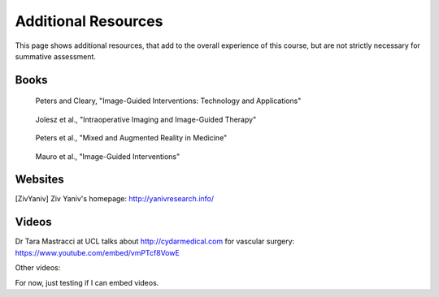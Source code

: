 .. _AdditionalResources:

Additional Resources
====================

This page shows additional resources, that add to the overall experience of this
course, but are not strictly necessary for summative assessment.


Books
-----

.. figure:: https://m.media-amazon.com/images/I/61cFgn0z-4L._AC_UY218_ML3_.jpg
  :alt: Terry Peters and Kevin Cleary's Image-Guided interventions book
  :target: https://www.amazon.co.uk/Image-Guided-Interventions-Applications-Terry-Peters/dp/1489997334/ref=sr_1_1?keywords=peters+cleary+image-guided&qid=1575965815&sr=8-1
  :width: 200

  Peters and Cleary, "Image-Guided Interventions: Technology and Applications"


.. _bookJolesz:

.. figure:: https://images-eu.ssl-images-amazon.com/images/I/41MIxnRh2JL.jpg
  :alt: Ferenc A. Jolesz Intraoperative Imaging and Image-Guided Therapy book
  :target: https://www.amazon.co.uk/Intraoperative-Imaging-Image-Guided-Therapy-Ferenc-ebook/dp/B00HUKN7T4/ref=sr_1_1?keywords=Intraoperative+imaging+and+image-guided+therapy&qid=1575967979&sr=8-1
  :width: 200

  Jolesz et al., "Intraoperative Imaging and Image-Guided Therapy"


.. figure:: https://m.media-amazon.com/images/I/717HetB8BeL._AC_UY218_ML3_.jpg
  :alt: Terry Peters Mixed and Augmented Reality in Medicine book
  :target: https://www.amazon.co.uk/Augmented-Reality-Medicine-Biomedical-Engineering/dp/1138068632/ref=sr_1_5?keywords=mixed+and+augmented+reality&qid=1575967888&sr=8-5
  :width: 200

  Peters et al., "Mixed and Augmented Reality in Medicine"


.. _bookMauro:

.. figure:: https://images-na.ssl-images-amazon.com/images/I/511Wl0cI%2BsL._SX389_BO1,204,203,200_.jpg
  :alt: Mauro et al., Image-Guided Interventions book
  :target: https://www.amazon.co.uk/Image-Guided-Interventions-Expert-Radiology-Consult/dp/1455705969/ref=sr_1_5?keywords=image-guided+interventions&qid=1576256214&sr=8-5
  :width: 200

  Mauro et al., "Image-Guided Interventions"


Websites
--------

.. [ZivYaniv] Ziv Yaniv's homepage: http://yanivresearch.info/


Videos
------

Dr Tara Mastracci at UCL talks about http://cydarmedical.com for vascular surgery: https://www.youtube.com/embed/vmPTcf8VowE

Other videos:

.. raw:: html

    <iframe width="560" height="315" src="https://www.youtube.com/embed/XPN8nkUylj8" frameborder="0" allow="accelerometer; autoplay; encrypted-media; gyroscope; picture-in-picture" allowfullscreen></iframe>

For now, just testing if I can embed videos.

.. raw:: html

    <iframe width="560" height="315" src="https://www.youtube.com/embed/KrGkGPR5hs0" frameborder="0" allow="accelerometer; autoplay; encrypted-media; gyroscope; picture-in-picture" allowfullscreen></iframe>


